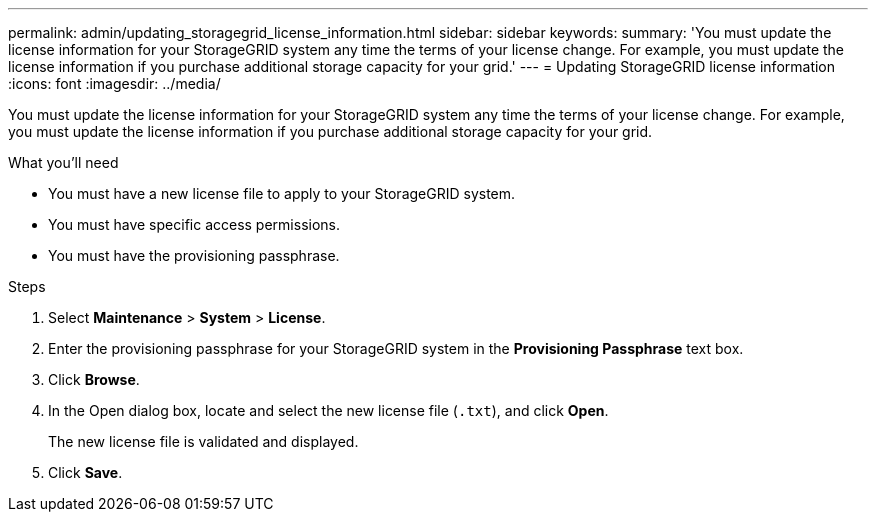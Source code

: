 ---
permalink: admin/updating_storagegrid_license_information.html
sidebar: sidebar
keywords:
summary: 'You must update the license information for your StorageGRID system any time the terms of your license change. For example, you must update the license information if you purchase additional storage capacity for your grid.'
---
= Updating StorageGRID license information
:icons: font
:imagesdir: ../media/

[.lead]
You must update the license information for your StorageGRID system any time the terms of your license change. For example, you must update the license information if you purchase additional storage capacity for your grid.

.What you'll need

* You must have a new license file to apply to your StorageGRID system.
* You must have specific access permissions.
* You must have the provisioning passphrase.

.Steps

. Select *Maintenance* > *System* > *License*.
. Enter the provisioning passphrase for your StorageGRID system in the *Provisioning Passphrase* text box.
. Click *Browse*.
. In the Open dialog box, locate and select the new license file (`.txt`), and click *Open*.
+
The new license file is validated and displayed.

. Click *Save*.
